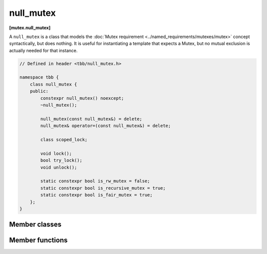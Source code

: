 ==========
null_mutex
==========
**[mutex.null_mutex]**

A ``null_mutex`` is a class that models the :doc:`Mutex requirement <../named_requirements/mutexes/mutex>` concept syntactically, but does nothing.
It is useful for instantiating a template that expects a Mutex, but no mutual exclusion is actually needed for that instance.

.. code:: cpp

    // Defined in header <tbb/null_mutex.h>

    namespace tbb {
        class null_mutex {
        public:
            constexpr null_mutex() noexcept;
            ~null_mutex();

            null_mutex(const null_mutex&) = delete;
            null_mutex& operator=(const null_mutex&) = delete;

            class scoped_lock;

            void lock();
            bool try_lock();
            void unlock();

            static constexpr bool is_rw_mutex = false;
            static constexpr bool is_recursive_mutex = true;
            static constexpr bool is_fair_mutex = true;
        };
    }

Member classes
--------------

.. cpp:class:: scoped_lock

    Corresponding ``scoped_lock`` class. See the :doc:`Mutex requirement <../named_requirements/mutexes/mutex>`.

Member functions
----------------

.. cpp:function:: null_mutex()

    Constructs unlocked mutex.

.. cpp:function:: ~null_mutex()

    Destroys unlocked mutex.

.. cpp:function:: void lock()

    Acquires lock.

.. cpp:function:: bool try_lock()

    Tries acquiring lock (non-blocking).

.. cpp:function:: void unlock()

    Releases the lock.

